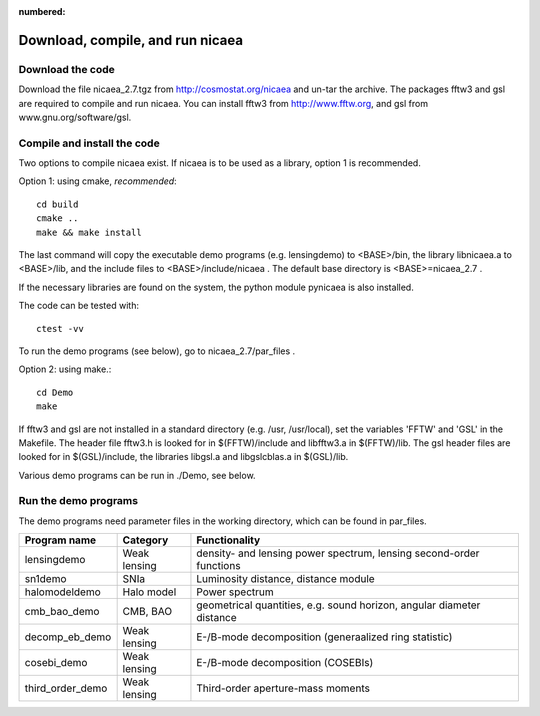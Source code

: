 :numbered:

Download, compile, and run nicaea
=================================

Download the code
-----------------

Download the file nicaea_2.7.tgz from http://cosmostat.org/nicaea and un-tar
the archive. The packages fftw3 and gsl are required to compile and run nicaea.
You can install fftw3 from http://www.fftw.org, and gsl from
www.gnu.org/software/gsl.

Compile and install the code
----------------------------

Two options to compile nicaea exist. If nicaea is to be used as a library,
option 1 is recommended.

Option 1: using cmake, *recommended*::

	cd build
	cmake ..
	make && make install

The last command will copy the executable demo programs (e.g. lensingdemo)
to <BASE>/bin, the library libnicaea.a to <BASE>/lib, and the include
files to <BASE>/include/nicaea . The default base directory is
<BASE>=nicaea_2.7 .

If the necessary libraries are found on the system, the python module
pynicaea is also installed.

The code can be tested with::

	ctest -vv

To run the demo programs (see below), go to nicaea_2.7/par_files .

Option 2: using make.::

	cd Demo
	make

If fftw3 and gsl are not installed in a standard directory (e.g. /usr,
/usr/local), set the variables 'FFTW' and 'GSL' in the Makefile. The header
file fftw3.h is looked for in $(FFTW)/include and libfftw3.a in $(FFTW)/lib.
The gsl header files are looked for in $(GSL)/include, the libraries libgsl.a
and libgslcblas.a in $(GSL)/lib.

Various demo programs can be run in ./Demo, see below.

Run the demo programs
---------------------

The demo programs need parameter files in the working directory, which can be
found in par_files.

+------------------------+--------------+-----------------------------------------------------------------------+
| Program name           | Category     | Functionality                                                       	|
+========================+==============+=======================================================================+
| lensingdemo		 | Weak lensing | density- and lensing power spectrum, lensing second-order functions 	|
+------------------------+--------------+-----------------------------------------------------------------------+
| sn1demo 		 | SNIa         | Luminosity distance, distance module				      	|
+------------------------+--------------+-----------------------------------------------------------------------+
| halomodeldemo		 | Halo model   | Power spectrum						      	|
+------------------------+--------------+-----------------------------------------------------------------------+
| cmb_bao_demo 		 | CMB, BAO     | geometrical quantities, e.g. sound horizon, angular diameter distance	|
+------------------------+--------------+-----------------------------------------------------------------------+
| decomp_eb_demo	 | Weak lensing | E-/B-mode decomposition (generaalized ring statistic)			|
+------------------------+--------------+-----------------------------------------------------------------------+
| cosebi_demo		 | Weak lensing | E-/B-mode decomposition (COSEBIs)					|
+------------------------+--------------+-----------------------------------------------------------------------+
| third_order_demo	 | Weak lensing | Third-order aperture-mass moments					|
+------------------------+--------------+-----------------------------------------------------------------------+
